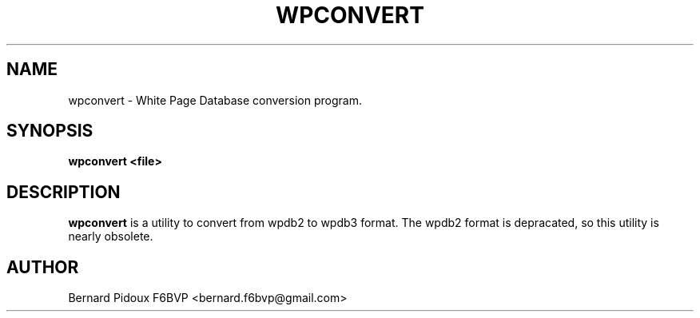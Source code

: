.TH WPCONVERT 1 "23 September 2011" Linux "FPAC Operator's Manual"
.SH NAME 
wpconvert \- White Page Database conversion program.
.SH SYNOPSIS
.B wpconvert <file>
.SH DESCRIPTION
.LP
.B wpconvert
is a utility to convert from wpdb2 to wpdb3 format. The wpdb2 format is depracated, so this utility is nearly obsolete.
.SH AUTHOR
Bernard Pidoux F6BVP <bernard.f6bvp@gmail.com>
